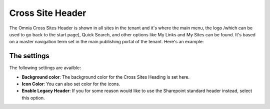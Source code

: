 Cross Site Header
===========================

The Omnia Cross Sites Header is shown in all sites in the tenant and it's where the main menu, the logo /which can be used to go back to the start page), Quick Search, and other options like My Links and My Sites can be found. It's based on a master navigation term set in the main publishing portal of the tenant. Here's an example:

.. image:: cross-sites-header.png

The settings
-------------
The following settings are availble:

.. image:: cross-sites-header-settings.png

+ **Background color**: The background color for the Cross Sites Heading is set here.
+ **Icon Color**: You can also set color for the icons.
+ **Enable Legacy Header**: If you for some reason would like to use the Sharepoint standard header instead, select this option.


